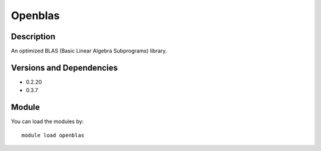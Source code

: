 .. _backbone-label:

Openblas
==============================

Description
~~~~~~~~
An optimized BLAS (Basic Linear Algebra Subprograms) library.

Versions and Dependencies
~~~~~~~~
- 0.2.20
- 0.3.7

Module
~~~~~~~~
You can load the modules by::

    module load openblas

